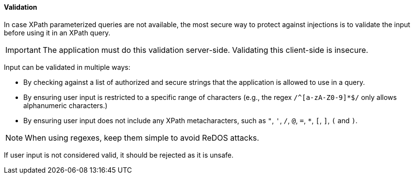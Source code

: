 ==== Validation

In case XPath parameterized queries are not available, the most secure way to protect against injections is to validate the input before using it in an XPath query.

IMPORTANT: The application must do this validation server-side. Validating this client-side is insecure.

Input can be validated in multiple ways:

*  By checking against a list of authorized and secure strings that the application is allowed to use in a query.
*  By ensuring user input is restricted to a specific range of characters (e.g., the regex `/^[a-zA-Z0-9]*$/` only allows alphanumeric characters.)
*  By ensuring user input does not include any XPath metacharacters, such as `"`, `'`, `/`, `@`, `=`, `*`, `[`, `]`, `(` and `)`.

NOTE: When using regexes, keep them simple to avoid ReDOS attacks.

If user input is not considered valid, it should be rejected as it is unsafe.
